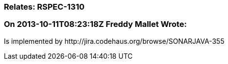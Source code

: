 === Relates: RSPEC-1310

=== On 2013-10-11T08:23:18Z Freddy Mallet Wrote:
Is implemented by \http://jira.codehaus.org/browse/SONARJAVA-355

